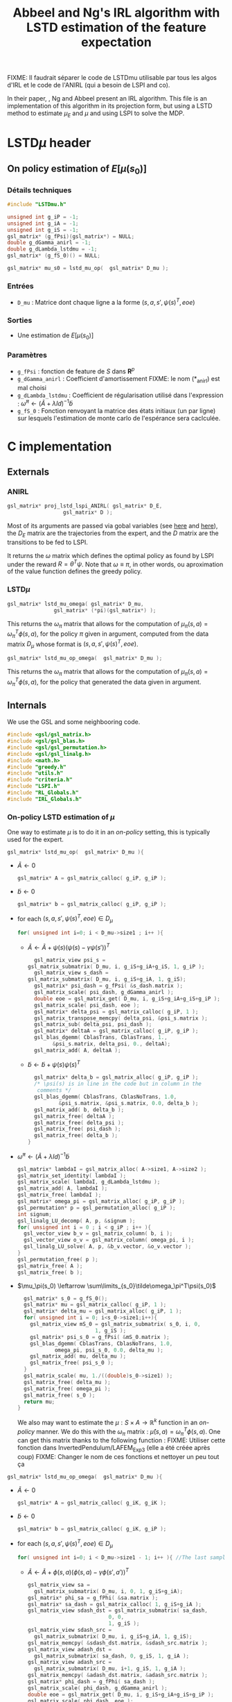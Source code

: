 #+TITLE: Abbeel and Ng's IRL algorithm with LSTD estimation of the feature expectation

FIXME: Il faudrait séparer le code de LSTDmu utilisable par tous les algos d'IRL et le code de l'ANIRL (qui a besoin de LSPI and co).

  In their paper, \cite{abbeel2004apprenticeship}, Ng and Abbeel present an IRL algorithm. This file is an implementation of this algorithm in its projection form, but using a LSTD method to estimate $\mu_E$ and $\mu$ and using LSPI to solve the MDP.
* LSTD$\mu$ header
** On policy estimation of $E[\mu(s_0)]$
*** Détails techniques
#+begin_src C
#include "LSTDmu.h"

unsigned int g_iP = -1;
unsigned int g_iA = -1;
unsigned int g_iS = -1;
gsl_matrix* (g_fPsi)(gsl_matrix*) = NULL;
double g_dGamma_anirl = -1;
double g_dLambda_lstdmu = -1;
gsl_matrix* (g_fS_0)() = NULL;

gsl_matrix* mu_s0 = lstd_mu_op(  gsl_matrix* D_mu );
#+end_src
*** Entrées
    - =D_mu= : Matrice dont chaque ligne a la forme  $(s,a,s',\psi(s)^T,eoe)$
*** Sorties
    - Une estimation de $E[\mu(s_0)]$
*** Paramètres
    - =g_fPsi= : fonction de feature de $S$ dans $\mathbf{R}^p$
    - =g_dGamma_anirl= : Coefficient d'amortissement FIXME: le nom (*_anirl) est mal choisi
    - =g_dLambda_lstdmu= : Coefficient de régularisation utilisé dans l'expression : $\tilde \omega^\pi \leftarrow (\tilde A + \lambda Id) ^{-1}\tilde b$
    - =g_fS_0= : Fonction renvoyant la matrice des états initiaux (un par ligne) sur lesquels l'estimation de monte carlo de l'espérance sera caclculée.

* C implementation
** Externals
*** ANIRL
   #+begin_src c :tangle LSTDmu.h :main no
gsl_matrix* proj_lstd_lspi_ANIRL( gsl_matrix* D_E, 
				  gsl_matrix* D );
   #+end_src
   Most of its arguments are passed via gobal variables (see [[file:RL_Globals.org][here]] and [[file:IRL_Globals.org][here]]), the $D_E$ matrix are the trajectories from the expert, and the $D$ matrix are the transitions to be fed to LSPI.

   It returns the $\omega$ matrix which defines the optimal policy as found by LSPI under the reward $R = \theta^T\psi$. Note that $\omega \equiv \pi$, in other words, ou aproximation of the value function defines the greedy policy.
*** LSTD$\mu$
   #+begin_src c :tangle LSTDmu.h :main no
gsl_matrix* lstd_mu_omega( gsl_matrix* D_mu, 
			   gsl_matrix* (*pi)(gsl_matrix*) );
   #+end_src 

    This returns the $\omega_\pi$ matrix that allows for the computation of $\mu_\pi(s,a) = \omega^T_\pi\phi(s,a)$, for the policy $\pi$ given in argument, computed from the data matrix $D_\mu$ whose format is $(s,a,s',\psi(s)^T,eoe)$.

   #+begin_src c :tangle LSTDmu.h :main no
gsl_matrix* lstd_mu_op_omega(  gsl_matrix* D_mu );
   #+end_src 
    This returns the $\omega_\pi$ matrix that allows for the computation of $\mu_\pi(s,a) = \omega^T_\pi\phi(s,a)$, for the policy that generated the data given in argument.
** Internals
   We use the GSL and some neighbooring code.
   #+begin_src c :tangle LSTDmu.c :main no
#include <gsl/gsl_matrix.h>
#include <gsl/gsl_blas.h>
#include <gsl/gsl_permutation.h>
#include <gsl/gsl_linalg.h>
#include <math.h>
#include "greedy.h"
#include "utils.h"
#include "criteria.h"
#include "LSPI.h"
#include "RL_Globals.h"
#include "IRL_Globals.h"
   #+end_src
*** On-policy LSTD estimation of $\mu$
   One way to estimate $\mu$ is to do it in an /on-policy/ setting, this is typically used for the expert.
   #+begin_src c :tangle LSTDmu.c :main no
gsl_matrix* lstd_mu_op(  gsl_matrix* D_mu ){
   #+end_src
   - $\tilde A \leftarrow 0$
     #+begin_src c :tangle LSTDmu.c :main no
  gsl_matrix* A = gsl_matrix_calloc( g_iP, g_iP );
     #+end_src
   - $\tilde b \leftarrow 0$
     #+begin_src c :tangle LSTDmu.c :main no
  gsl_matrix* b = gsl_matrix_calloc( g_iP, g_iP );
     #+end_src
   - for each $(s,a,s',\psi(s)^T,eoe) \in D_\mu$
     #+begin_src c :tangle LSTDmu.c :main no
  for( unsigned int i=0; i < D_mu->size1 ; i++ ){
     #+end_src
     - $\tilde A \leftarrow \tilde A + \psi(s)\left(\psi(s) - \gamma \psi(s')\right)^T$
       #+begin_src c :tangle LSTDmu.c :main no
      gsl_matrix_view psi_s = 
	gsl_matrix_submatrix( D_mu, i, g_iS+g_iA+g_iS, 1, g_iP );
      gsl_matrix_view s_dash = 
	gsl_matrix_submatrix( D_mu, i, g_iS+g_iA, 1, g_iS);
      gsl_matrix* psi_dash = g_fPsi( &s_dash.matrix );
      gsl_matrix_scale( psi_dash, g_dGamma_anirl );
      double eoe = gsl_matrix_get( D_mu, i, g_iS+g_iA+g_iS+g_iP );
      gsl_matrix_scale( psi_dash, eoe );
      gsl_matrix* delta_psi = gsl_matrix_calloc( g_iP, 1 );
      gsl_matrix_transpose_memcpy( delta_psi, &psi_s.matrix );
      gsl_matrix_sub( delta_psi, psi_dash );
      gsl_matrix* deltaA = gsl_matrix_calloc( g_iP, g_iP );
      gsl_blas_dgemm( CblasTrans, CblasTrans, 1., 
			&psi_s.matrix, delta_psi, 0., deltaA);
      gsl_matrix_add( A, deltaA );
       #+end_src
     - $\tilde b \leftarrow \tilde b + \psi(s)\psi(s)^T$
       #+begin_src c :tangle LSTDmu.c :main no
      gsl_matrix* delta_b = gsl_matrix_alloc( g_iP, g_iP );
      /* \psi(s) is in line in the code but in column in the 
       comments */
      gsl_blas_dgemm( CblasTrans, CblasNoTrans, 1.0,
		      &psi_s.matrix, &psi_s.matrix, 0.0, delta_b );
      gsl_matrix_add( b, delta_b );
      gsl_matrix_free( deltaA );
      gsl_matrix_free( delta_psi );
      gsl_matrix_free( psi_dash );
      gsl_matrix_free( delta_b );
    }
       #+end_src
   - $\tilde \omega^\pi \leftarrow (\tilde A + \lambda Id) ^{-1}\tilde b$
     #+begin_src c :tangle LSTDmu.c :main no
  gsl_matrix* lambdaI = gsl_matrix_alloc( A->size1, A->size2 );
  gsl_matrix_set_identity( lambdaI );
  gsl_matrix_scale( lambdaI, g_dLambda_lstdmu );
  gsl_matrix_add( A, lambdaI );
  gsl_matrix_free( lambdaI );
  gsl_matrix* omega_pi = gsl_matrix_alloc( g_iP, g_iP );
  gsl_permutation* p = gsl_permutation_alloc( g_iP );
  int signum;
  gsl_linalg_LU_decomp( A, p, &signum );
  for( unsigned int i = 0 ; i < g_iP ; i++ ){
    gsl_vector_view b_v = gsl_matrix_column( b, i );
    gsl_vector_view o_v = gsl_matrix_column( omega_pi, i );
    gsl_linalg_LU_solve( A, p, &b_v.vector, &o_v.vector );
  }
  gsl_permutation_free( p );
  gsl_matrix_free( A );
  gsl_matrix_free( b );
     #+end_src
   - $\mu_\pi(s_0) \leftarrow \sum\limits_{s_0}\tilde\omega_\pi^T\psi(s_0)$
     #+begin_src c :tangle LSTDmu.c :main no
  gsl_matrix* s_0 = g_fS_0();
  gsl_matrix* mu = gsl_matrix_calloc( g_iP, 1 );
  gsl_matrix* delta_mu = gsl_matrix_alloc( g_iP, 1 );
  for( unsigned int i = 0; i<s_0->size1;i++){
    gsl_matrix_view mS_0 = gsl_matrix_submatrix( s_0, i, 0, 
						 1, g_iS );
    gsl_matrix* psi_s_0 = g_fPsi( &mS_0.matrix );
    gsl_blas_dgemm( CblasTrans, CblasNoTrans, 1.0,
		    omega_pi, psi_s_0, 0.0, delta_mu );
    gsl_matrix_add( mu, delta_mu );
    gsl_matrix_free( psi_s_0 );
  }
  gsl_matrix_scale( mu, 1./((double)s_0->size1) );
  gsl_matrix_free( delta_mu );
  gsl_matrix_free( omega_pi );
  gsl_matrix_free( s_0 );
  return mu;
}
     #+end_src

     We also may want to estimate the $\mu : S\times A \rightarrow \mathbb{R}^k$ function in an /on-policy/ manner. We do this with the $\omega_\pi$ matrix : $\hat \mu(s,a) = \omega_\pi^T\phi(s,a)$. One can get this matrix thanks to the following function :
     FIXME: Utiliser cette fonction dans InvertedPendulum/LAFEM_Exp3 (elle a été créée après coup)
     FIXME: Changer le nom de ces fonctions et nettoyer un peu tout ça
   #+begin_src c :tangle LSTDmu.c :main no
gsl_matrix* lstd_mu_op_omega(  gsl_matrix* D_mu ){
   #+end_src
    - $\tilde A \leftarrow 0$
      #+begin_src c :tangle LSTDmu.c :main no
  gsl_matrix* A = gsl_matrix_calloc( g_iK, g_iK );
      #+end_src
    - $\tilde b \leftarrow 0$
      #+begin_src c :tangle LSTDmu.c :main no
  gsl_matrix* b = gsl_matrix_calloc( g_iK, g_iP );
      #+end_src
    - for each $(s,a,s',\psi(s)^T,eoe) \in D_\mu$
      #+begin_src c :tangle LSTDmu.c :main no
  for( unsigned int i=0; i < D_mu->size1 - 1; i++ ){ //The last sample is unusable because we don't know pi(s')
      #+end_src
      - $\tilde A \leftarrow \tilde A + \phi(s,a)\left(\phi(s,a) - \gamma \phi(s',a')\right)^T$
        #+begin_src c :tangle LSTDmu.c :main no
    gsl_matrix_view sa = 
      gsl_matrix_submatrix( D_mu, i, 0, 1, g_iS+g_iA);
    gsl_matrix* phi_sa = g_fPhi( &sa.matrix );
    gsl_matrix* sa_dash = gsl_matrix_calloc( 1, g_iS+g_iA );
    gsl_matrix_view sdash_dst = gsl_matrix_submatrix( sa_dash, 
						      0, 0,
						      1, g_iS );
    gsl_matrix_view sdash_src = 
      gsl_matrix_submatrix( D_mu, i, g_iS+g_iA, 1, g_iS);
    gsl_matrix_memcpy( &sdash_dst.matrix, &sdash_src.matrix );
    gsl_matrix_view adash_dst = 
      gsl_matrix_submatrix( sa_dash, 0, g_iS, 1, g_iA );
    gsl_matrix_view adash_src = 
      gsl_matrix_submatrix( D_mu, i+1, g_iS, 1, g_iA );
    gsl_matrix_memcpy( &adash_dst.matrix, &adash_src.matrix );
    gsl_matrix* phi_dash = g_fPhi( sa_dash );
    gsl_matrix_scale( phi_dash, g_dGamma_anirl );
    double eoe = gsl_matrix_get( D_mu, i, g_iS+g_iA+g_iS+g_iP );
    gsl_matrix_scale( phi_dash, eoe );
    gsl_matrix* delta_phi = gsl_matrix_calloc( g_iK, 1 );
    gsl_matrix_memcpy( delta_phi, phi_sa );
    gsl_matrix_sub( delta_phi, phi_dash );
    gsl_matrix* deltaA = gsl_matrix_calloc( g_iK, g_iK );
    gsl_blas_dgemm( CblasNoTrans, CblasTrans, 1., 
		      phi_sa, delta_phi, 0., deltaA);
    gsl_matrix_add( A, deltaA );

        #+end_src
      - $\tilde b \leftarrow \tilde b + \phi(s,a)\psi(s)^T$
        #+begin_src c :tangle LSTDmu.c :main no
       gsl_matrix_view psi_s = 
	 gsl_matrix_submatrix( D_mu, i, g_iS+g_iA+g_iS, 1, g_iP );
       gsl_matrix* delta_b = gsl_matrix_alloc( g_iK, g_iP );
       /*\psi(s) is in line in the code but in column 
	 in the comments*/ 
       gsl_blas_dgemm( CblasNoTrans, CblasNoTrans, 1.0,
		       phi_sa, &psi_s.matrix, 0.0, delta_b );
       gsl_matrix_add( b, delta_b );
       gsl_matrix_free( deltaA );
       gsl_matrix_free( delta_phi );
       gsl_matrix_free( phi_dash );
       gsl_matrix_free( sa_dash );
       gsl_matrix_free( phi_sa );
       gsl_matrix_free( delta_b );
     }
       #+end_src
    - $\tilde \omega^\pi \leftarrow (\tilde A + \lambda Id) ^{-1}\tilde b$
      #+begin_src c :tangle LSTDmu.c :main no
  gsl_matrix* lambdaI = gsl_matrix_alloc( A->size1, A->size2 );
  gsl_matrix_set_identity( lambdaI );
  gsl_matrix_scale( lambdaI, g_dLambda_lstdmu );
  gsl_matrix_add( A, lambdaI );
  gsl_matrix_free( lambdaI );
  gsl_matrix* omega_pi = gsl_matrix_alloc( g_iK, g_iP );
  gsl_permutation* p = gsl_permutation_alloc( g_iK );
  int signum;
  gsl_linalg_LU_decomp( A, p, &signum );
  for( unsigned int i = 0 ; i < g_iP ; i++ ){
    gsl_vector_view b_v = gsl_matrix_column( b, i );
    gsl_vector_view o_v = gsl_matrix_column( omega_pi, i );
    gsl_linalg_LU_solve( A, p, &b_v.vector, &o_v.vector );
  }
  gsl_permutation_free( p );
  gsl_matrix_free( A );
  gsl_matrix_free( b );
  return omega_pi;
}
      #+end_src

   
*** Off-policy estimation of $\mu$

    One other way to estimate $\mu$ is in a /off-policy/ setting, à la LSTDQ.
    
   #+begin_src c :tangle LSTDmu.c :main no
gsl_matrix* lstd_mu_omega(  gsl_matrix* D_mu,
		      gsl_matrix* (*pi)(gsl_matrix*)){
   #+end_src
    - $\tilde A \leftarrow 0$
      #+begin_src c :tangle LSTDmu.c :main no
  gsl_matrix* A = gsl_matrix_calloc( g_iK, g_iK );
      #+end_src
    - $\tilde b \leftarrow 0$
      #+begin_src c :tangle LSTDmu.c :main no
  gsl_matrix* b = gsl_matrix_calloc( g_iK, g_iP );
      #+end_src
    - for each $(s,a,s',\psi(s)^T,eoe) \in D_\mu$
      #+begin_src c :tangle LSTDmu.c :main no
  for( unsigned int i=0; i < D_mu->size1 ; i++ ){
      #+end_src
      - $\tilde A \leftarrow \tilde A + \phi(s,a)\left(\phi(s,a) - \gamma \phi(s',\pi(s'))\right)^T$
        #+begin_src c :tangle LSTDmu.c :main no
    gsl_matrix_view sa = 
      gsl_matrix_submatrix( D_mu, i, 0, 1, g_iS+g_iA);
    gsl_matrix* phi_sa = g_fPhi( &sa.matrix );
    gsl_matrix* sa_dash = gsl_matrix_calloc( 1, g_iS+g_iA );
    gsl_matrix_view sdash_dst = gsl_matrix_submatrix( sa_dash, 
						      0, 0,
						      1, g_iS );
    gsl_matrix_view sdash_src = 
      gsl_matrix_submatrix( D_mu, i, g_iS+g_iA, 1, g_iS);
    gsl_matrix_memcpy( &sdash_dst.matrix, &sdash_src.matrix );
    gsl_matrix_view adash_dst = 
      gsl_matrix_submatrix( sa_dash, 0, g_iS, 1, g_iA );
    gsl_matrix* adash_src = pi( &sdash_src.matrix );
    gsl_matrix_memcpy( &adash_dst.matrix, adash_src );
    gsl_matrix* phi_dash = g_fPhi( sa_dash );
    gsl_matrix_scale( phi_dash, g_dGamma_anirl );
    double eoe = gsl_matrix_get( D_mu, i, g_iS+g_iA+g_iS+g_iP );
    gsl_matrix_scale( phi_dash, eoe );
    gsl_matrix* delta_phi = gsl_matrix_calloc( g_iK, 1 );
    gsl_matrix_memcpy( delta_phi, phi_sa );
    gsl_matrix_sub( delta_phi, phi_dash );
    gsl_matrix* deltaA = gsl_matrix_calloc( g_iK, g_iK );
    gsl_blas_dgemm( CblasNoTrans, CblasTrans, 1., 
		      phi_sa, delta_phi, 0., deltaA);
    gsl_matrix_add( A, deltaA );
        #+end_src
      - $\tilde b \leftarrow \tilde b + \phi(s,a)\psi(s)^T$
        #+begin_src c :tangle LSTDmu.c :main no
       gsl_matrix_view psi_s = 
	 gsl_matrix_submatrix( D_mu, i, g_iS+g_iA+g_iS, 1, g_iP );
       gsl_matrix* delta_b = gsl_matrix_alloc( g_iK, g_iP );
       /*\psi(s) is in line in the code but in column 
	 in the comments*/ 
       gsl_blas_dgemm( CblasNoTrans, CblasNoTrans, 1.0,
		       phi_sa, &psi_s.matrix, 0.0, delta_b );
       gsl_matrix_add( b, delta_b );
       gsl_matrix_free( deltaA );
       gsl_matrix_free( delta_phi );
       gsl_matrix_free( phi_dash );
       gsl_matrix_free( adash_src );
       gsl_matrix_free( sa_dash );
       gsl_matrix_free( phi_sa );
       gsl_matrix_free( delta_b );
     }
       #+end_src
    - $\tilde \omega^\pi \leftarrow (\tilde A + \lambda Id) ^{-1}\tilde b$
      #+begin_src c :tangle LSTDmu.c :main no
  gsl_matrix* lambdaI = gsl_matrix_alloc( A->size1, A->size2 );
  gsl_matrix_set_identity( lambdaI );
  gsl_matrix_scale( lambdaI, g_dLambda_lstdmu );
  gsl_matrix_add( A, lambdaI );
  gsl_matrix_free( lambdaI );
  gsl_matrix* omega_pi = gsl_matrix_alloc( g_iK, g_iP );
  gsl_permutation* p = gsl_permutation_alloc( g_iK );
  int signum;
  gsl_linalg_LU_decomp( A, p, &signum );
  for( unsigned int i = 0 ; i < g_iP ; i++ ){
    gsl_vector_view b_v = gsl_matrix_column( b, i );
    gsl_vector_view o_v = gsl_matrix_column( omega_pi, i );
    gsl_linalg_LU_solve( A, p, &b_v.vector, &o_v.vector );
  }
  gsl_permutation_free( p );
  gsl_matrix_free( A );
  gsl_matrix_free( b );
  return omega_pi;
}
      #+end_src


   #+begin_src c :tangle LSTDmu.c :main no
gsl_matrix* lstd_mu(  gsl_matrix* D_mu,
		      gsl_matrix* (*pi)(gsl_matrix*)){
   #+end_src
    - $\omega_\pi \leftarrow LSTD_\mu( D_\mu, \pi )$
      #+begin_src c :tangle LSTDmu.c :main no
  gsl_matrix* omega_pi = lstd_mu_omega( D_mu, pi );
      #+end_src
    - $\mu_\pi(s_0) \leftarrow \sum\limits_{s_0}\tilde\omega_\pi^T\phi(s_0,\pi(s_0))$
      #+begin_src c :tangle LSTDmu.c :main no
  gsl_matrix* s_pi_s = gsl_matrix_alloc( 1, g_iS+g_iA );
  gsl_matrix* s_0 = g_fS_0();
  gsl_matrix* mu = gsl_matrix_calloc( g_iP, 1 );
  gsl_matrix* delta_mu = gsl_matrix_alloc( g_iP, 1 );
  for( unsigned int i = 0; i<s_0->size1;i++){
    gsl_matrix_view mS_0 = gsl_matrix_submatrix( s_0, i, 0, 
						 1, g_iS );
    gsl_matrix_view s_dst = gsl_matrix_submatrix( s_pi_s, 
						  0, 0,
						  1, g_iS);
    gsl_matrix_memcpy( &s_dst.matrix, &mS_0.matrix );
    gsl_matrix_view pi_s_dst = gsl_matrix_submatrix( s_pi_s,
						     0, g_iS, 
						     1, g_iA);
    gsl_matrix* pi_s_src = pi( &mS_0.matrix );
    gsl_matrix_memcpy( &pi_s_dst.matrix, pi_s_src );
    gsl_matrix* phi_s_pi_s = g_fPhi( s_pi_s );
    gsl_blas_dgemm( CblasTrans, CblasNoTrans, 1.0,
		    omega_pi, phi_s_pi_s, 0.0, delta_mu );
    gsl_matrix_add( mu, delta_mu );
    gsl_matrix_free( phi_s_pi_s );
    gsl_matrix_free( pi_s_src );
  }
  gsl_matrix_scale( mu, 1./((double)s_0->size1) );
  gsl_matrix_free( s_pi_s );
  gsl_matrix_free( delta_mu );
  gsl_matrix_free( omega_pi );
  gsl_matrix_free( s_0 );
  return mu;
}
      #+end_src
*** Actual algorithm

    We followed the same logic as in [[file:abbeel2004apprenticeshiporg]] : We do not follow the way things are exposed in the paper, but use a simpler (implementation wise) way. Mainly, the value referenced as $\bar\mu^i$ in the paper is now $\bar\mu$, a value constructed by a successive addition of terms. The variable $i$ is no more needed.

   #+begin_src c :tangle LSTDmu.c :main no
gsl_matrix* proj_lstd_lspi_ANIRL( gsl_matrix* D_E, 
				  gsl_matrix* D ){
  unsigned int m = 0; //0 is characteristic of LSTDMu when 
  //plotting
  gsl_matrix* omega_0 = gsl_matrix_calloc( g_iK, 1 );
   #+end_src
    - $\omega \leftarrow 0$
      #+begin_src c :tangle LSTDmu.c :main no
  gsl_matrix* omega = gsl_matrix_calloc( g_iK, 1 );
      #+end_src
    - $D_\mu.r \leftarrow \psi(D.s)$
     #+begin_src c :tangle LSTDmu.c :main no
  gsl_matrix* D_mu = gsl_matrix_alloc( D->size1, 
				       g_iS+g_iA+g_iS+g_iP+1 );
  gsl_matrix_view Dsas = 
    gsl_matrix_submatrix( D, 0, 0, D->size1, g_iS+g_iA+g_iS );
  gsl_matrix_view Dmusas = 
    gsl_matrix_submatrix( D_mu, 0, 0, D->size1, g_iS+g_iA+g_iS);
  gsl_matrix_memcpy( &Dmusas.matrix, &Dsas.matrix );
  for( unsigned int i = 0 ; i<D->size1 ; i++ ){
    gsl_matrix_view vS = gsl_matrix_submatrix( D, i, 0, 1,g_iS);
    gsl_matrix* psi_s_src = g_fPsi( &vS.matrix );
    gsl_matrix_view psi_s_dst = 
      gsl_matrix_submatrix( D_mu, i, g_iS+g_iA+g_iS, 1, g_iP );
    /* D.\psi(s) is in line in the code but in columns in
       the comments */
    gsl_matrix_transpose_memcpy( &psi_s_dst.matrix, psi_s_src );
    gsl_matrix_free( psi_s_src );
  }
  gsl_matrix_view Deoe = 
    gsl_matrix_submatrix( D, 0, g_iS+g_iA+g_iS+1, D->size1, 1 );
  gsl_matrix_view Dmueoe = 
    gsl_matrix_submatrix( D_mu, 0, g_iS+g_iA+g_iS+g_iP, 
			  D->size1, 1 ); 
  gsl_matrix_memcpy( &Dmueoe.matrix, &Deoe.matrix );
     #+end_src
    - $\mu \leftarrow LSTD\mu( D_\mu, k, p, s, a, \phi,\psi, \gamma, \pi )$
      #+begin_src c :tangle LSTDmu.c :main no
  g_mOmega = omega;
  gsl_matrix* mu = lstd_mu( D_mu, &greedy_policy );
      #+end_src
    - $D_E.r \leftarrow \psi(D_E.s)$
      #+begin_src c :tangle LSTDmu.c :main no
  gsl_matrix* D_E_mu = 
    gsl_matrix_alloc( D_E->size1, g_iS+g_iA+g_iS+g_iP+1 );
  gsl_matrix_view DEsas_dst = 
    gsl_matrix_submatrix( D_E_mu, 0, 0, 
			  D_E_mu->size1,g_iS+g_iA+g_iS );
  gsl_matrix_view DEsas_src = 
    gsl_matrix_submatrix(D_E, 0, 0, D_E->size1, g_iS+g_iA+g_iS);
  gsl_matrix_memcpy( &DEsas_dst.matrix, &DEsas_src.matrix );
  for( unsigned int i = 0 ; i<D_E_mu->size1 ; i++ ){
    gsl_matrix_view vS = 
      gsl_matrix_submatrix(D_E_mu, i, 0, 1, g_iS );
    gsl_matrix* psi_s_src = g_fPsi( &vS.matrix );
    gsl_matrix_view psi_s_dst = 
      gsl_matrix_submatrix( D_E_mu, i, g_iS+g_iA+g_iS, 1, g_iP);
    /* D.\psi(s) is in line in the code but in columns in
       the comments */
    gsl_matrix_transpose_memcpy( &psi_s_dst.matrix, psi_s_src );
    gsl_matrix_free( psi_s_src );
  }
  gsl_matrix_view DEeoe_dst = 
    gsl_matrix_submatrix( D_E_mu, 0, g_iS+g_iA+g_iS+g_iP,
			  D_E_mu->size1, 1 );
  gsl_matrix_view DEeoe_src = 
    gsl_matrix_submatrix( D_E, 0, g_iS+g_iA+g_iS+1, 
			  D_E->size1, 1 ); 
  gsl_matrix_memcpy( &DEeoe_dst.matrix, &DEeoe_src.matrix );
      #+end_src
    - $\mu_E \leftarrow on-LSTD_\mu( D_E, k, p, s, a, \psi,\phi, \gamma)$
      #+begin_src c :tangle LSTDmu.c :main no
  gsl_matrix* mu_E = lstd_mu_op( D_E_mu );
  gsl_matrix_free( D_E_mu );
      #+end_src
    - $\theta \leftarrow {\mu_E - \mu\over ||\mu_E - \mu||_2}$
      #+begin_src c :tangle LSTDmu.c :main no
  gsl_matrix* theta = gsl_matrix_alloc( g_iP, 1 );
  gsl_matrix_memcpy( theta, mu_E );
  gsl_matrix_sub( theta, mu );
  gsl_vector_view theta_v = gsl_matrix_column( theta, 0 );
  double theta_norm = gsl_blas_dnrm2( &theta_v.vector );
  if( theta_norm != 0 )
    gsl_matrix_scale( theta, 1./theta_norm );
      #+end_src
    - $\bar\mu \leftarrow \mu$
      #+begin_src c :tangle LSTDmu.c :main no
  gsl_matrix* bar_mu = gsl_matrix_alloc( g_iP, 1 );
  gsl_matrix_memcpy( bar_mu, mu );
      #+end_src
    - $t \leftarrow ||\mu_E - \bar\mu||_2$
      #+begin_src c :tangle LSTDmu.c :main no
  double t = diff_norm( mu_E, bar_mu );
  unsigned int nb_it = 0;
  g_dBest_error = diff_norm( mu_E, mu );
  g_dBest_true_error = true_diff_norm( omega );
  g_dBest_diff = true_V_diff( omega );
  g_dBest_t = t;
  g_mBest_omega = gsl_matrix_alloc( omega->size1, omega->size2 );
  gsl_matrix_memcpy( g_mBest_omega, omega );
      #+end_src
    - while $t > \epsilon$
      #+begin_src c :tangle LSTDmu.c :main no
  while( t > g_dEpsilon_anirl && nb_it < g_iIt_max_anirl ){
      #+end_src
      - Output of the different criteria
        #+begin_src c :tangle LSTDmu.c :main no
      double empirical_err = diff_norm( mu_E, mu );
      double true_err = true_diff_norm( omega );
      double true_V = true_V_diff( omega );
      printf( "%d %d %lf %lf %lf %lf\n", 
	      m, nb_it, 
	      t, empirical_err, true_err, true_V );
      //if( empirical_err <= g_dBest_error ){
      if( true_err <= g_dBest_true_error ){
	g_dBest_error = empirical_err;
	g_dBest_true_error = true_err;
	g_dBest_diff = true_V;
	g_dBest_t = t;
	gsl_matrix_memcpy( g_mBest_omega, omega );
      }
        #+end_src
      - $D.r \leftarrow \theta^T\psi(D.s)$
        #+begin_src c :tangle LSTDmu.c :main no
    for( unsigned int i = 0 ; i < D->size1 ; i++ ){
      gsl_matrix_view state = 
	gsl_matrix_submatrix( D, i, 0, 1, g_iS );
      gsl_matrix* psi_s = g_fPsi( &state.matrix );
      gsl_matrix_view r = 
	gsl_matrix_submatrix( D, i, 2*g_iS+g_iA, 1, 1 );
      gsl_blas_dgemm( CblasTrans, CblasNoTrans, 1.0, 
		       theta, psi_s, 0.0, &r.matrix );
      gsl_matrix_free( psi_s );
    }
        #+end_src
      - $\omega \leftarrow LSPI(D,k,\phi,\gamma_{LSPI},\epsilon_{LSPI}, \omega_0)$
        #+begin_src c :tangle LSTDmu.c :main no
    gsl_matrix_free( omega );
    omega = lspi( D, omega_0 );
        #+end_src
      - $\mu \leftarrow LSTD_\mu( D_\mu, k, p, s, a, \phi,\psi, \gamma, \pi )$
        #+begin_src c :tangle LSTDmu.c :main no
    g_mOmega = omega;
    gsl_matrix_free( mu );
    mu = lstd_mu( D_mu, &greedy_policy );
        #+end_src
      - $\bar\mu \leftarrow \bar\mu + { (\mu-\bar\mu)^T (\mu_E-\bar\mu) \over (\mu-\bar\mu)^T (\mu-\bar\mu) }(\mu-\bar\mu)$
        #+begin_src c :tangle LSTDmu.c :main no
    gsl_matrix* mu_barmu = gsl_matrix_alloc( g_iP, 1 );
    gsl_matrix* muE_barmu = gsl_matrix_alloc( g_iP, 1 );
    gsl_matrix* num = gsl_matrix_alloc( 1, 1 );
    gsl_matrix* denom = gsl_matrix_alloc( 1, 1 );
    gsl_matrix* delta_bar_mu = gsl_matrix_alloc( g_iP, 1 );
    gsl_matrix_memcpy( mu_barmu, mu );
    gsl_matrix_sub( mu_barmu, bar_mu );
    gsl_matrix_memcpy( muE_barmu, mu_E );
    gsl_matrix_sub( muE_barmu, bar_mu ); //Check here
    gsl_blas_dgemm( CblasTrans, CblasNoTrans, 1.0,
		    mu_barmu, muE_barmu, 0.0, num );
    gsl_blas_dgemm( CblasTrans, CblasNoTrans, 1.0,
		    mu_barmu, mu_barmu, 0.0, denom );
    gsl_matrix_memcpy( delta_bar_mu, mu_barmu );
    double scale = gsl_matrix_get( num, 0, 0 ) / 
      gsl_matrix_get( denom, 0, 0 );
    if( isnan( scale ) ){
      gsl_matrix_free( num );
      gsl_matrix_free( denom );
      gsl_matrix_free( mu_barmu );
      gsl_matrix_free( muE_barmu );
      gsl_matrix_free( delta_bar_mu );
      gsl_matrix_free( D_mu );
      gsl_matrix_free( omega_0 );
      gsl_matrix_free( mu );
      gsl_matrix_free( mu_E );
      gsl_matrix_free( bar_mu );
      gsl_matrix_free( theta );
      fprintf(stderr,"lstd_ANIRL returning early because it's stuck\n");
      return omega;
    }
    gsl_matrix_scale( delta_bar_mu, scale );
    gsl_matrix_add( bar_mu, delta_bar_mu );
    gsl_matrix_free( num );
    gsl_matrix_free( denom );
    gsl_matrix_free( mu_barmu );
    gsl_matrix_free( muE_barmu );
    gsl_matrix_free( delta_bar_mu );
        #+end_src
      - $\theta \leftarrow {\mu_E - \bar\mu\over ||\mu_E - \bar\mu||_2}$
        #+begin_src c :tangle LSTDmu.c :main no
    gsl_matrix_memcpy( theta, mu_E );
    gsl_matrix_sub( theta, bar_mu );
    theta_v = gsl_matrix_column( theta, 0 );
    theta_norm = gsl_blas_dnrm2( &theta_v.vector );
    if( theta_norm != 0 )
      gsl_matrix_scale( theta, 1./theta_norm );
        #+end_src
      - $t\leftarrow ||\mu_E - \bar\mu||_2$
        #+begin_src c :tangle LSTDmu.c :main no
    t = diff_norm( mu_E, bar_mu );
    nb_it++;
  }
        #+end_src
    - Last output of the different criteria
      #+begin_src c :tangle LSTDmu.c :main no
  double empirical_err = diff_norm( mu_E, mu );
  double true_err = true_diff_norm( omega );
  double true_V = true_V_diff( omega );
  printf( "%d %d %lf %lf %lf %lf\n", 
	  m, nb_it, 
	  t, empirical_err, true_err, true_V );
  //  if( empirical_err <= g_dBest_error ){
  if( true_err <= g_dBest_true_error ){
    g_dBest_error = empirical_err;
    g_dBest_true_error = true_err;
    g_dBest_diff = true_V;
    g_dBest_t = t;
    gsl_matrix_memcpy( g_mBest_omega, omega );
  }
  gsl_matrix_free( D_mu );
  gsl_matrix_free( omega_0 );
  gsl_matrix_free( mu );
  gsl_matrix_free( mu_E );
  gsl_matrix_free( bar_mu );
  gsl_matrix_free( theta );
  gsl_matrix_free( omega );
  return g_mBest_omega;
}
      #+end_src

** Makefile rules
   Some rules to tangle the source files :
  #+srcname: LSTDmu_code_make
  #+begin_src makefile
LSTDmu.c: LSTDmu.org 
	$(call tangle,"LSTDmu.org")

LSTDmu.h: LSTDmu.org
	$(call tangle,"LSTDmu.org")
  #+end_src

   A rule to create the object file :
  #+srcname: LSTDmu_c2o_make
  #+begin_src makefile
LSTDmu.o: LSTDmu.c LSTDmu.h utils.h criteria.h LSPI.h greedy.h RL_Globals.h IRL_Globals.h
	$(call c2obj,"LSTDmu.c")
  #+end_src

   A rule to clean the mess :
  #+srcname: LSTDmu_clean_make
  #+begin_src makefile
LSTDmu_clean:
	find . -maxdepth 1 -iname "LSTDmu.h"   | xargs $(XARGS_OPT) rm
	find . -maxdepth 1 -iname "LSTDmu.c"   | xargs $(XARGS_OPT) rm 
	find . -maxdepth 1 -iname "LSTDmu.o"   | xargs $(XARGS_OPT) rm
  #+end_src
